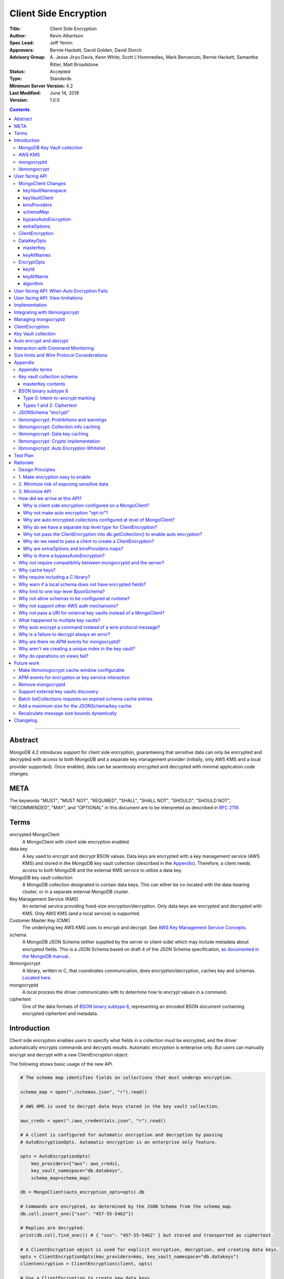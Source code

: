 ======================
Client Side Encryption
======================

:Title: Client Side Encryption
:Author: Kevin Albertson
:Spec Lead: Jeff Yemin
:Approvers: Bernie Hackett, David Golden, David Storch
:Advisory Group: A\. Jesse Jiryu Davis, Kenn White, Scott L'Hommedieu, Mark Benvenuto, Bernie Hackett, Samantha Ritter, Matt Broadstone
:Status: Accepted
:Type: Standards
:Minimum Server Version: 4.2
:Last Modified: June 14, 2019
:Version: 1.0.0

.. contents::

--------

Abstract
========

MongoDB 4.2 introduces support for client side encryption, guaranteeing
that sensitive data can only be encrypted and decrypted with access to both
MongoDB and a separate key management provider (initially, only AWS KMS and
a local provider supported). Once enabled, data can be seamlessly encrypted
and decrypted with minimal application code changes.

META
====

The keywords "MUST", "MUST NOT", "REQUIRED", "SHALL", "SHALL NOT",
"SHOULD", "SHOULD NOT", "RECOMMENDED", "MAY", and "OPTIONAL" in this
document are to be interpreted as described in `RFC 2119 <https://www.ietf.org/rfc/rfc2119.txt>`_.

Terms
=====

encrypted MongoClient
   A MongoClient with client side encryption enabled.

data key
   A key used to encrypt and decrypt BSON values. Data keys are
   encrypted with a key management service (AWS KMS) and stored in the
   MongoDB key vault collection (described in the `Appendix`_). Therefore, a client needs access to both
   MongoDB and the external KMS service to utilize a data key.

MongoDB key vault collection
   A MongoDB collection designated to contain data keys. This can either be co-located with the data-bearing cluster, or in a separate external MongoDB cluster.

Key Management Service (KMS)
   An external service providing fixed-size encryption/decryption. Only data keys are encrypted and decrypted with KMS. Only AWS KMS (and a local service) is supported.

Customer Master Key (CMK)
   The underlying key AWS KMS uses to encrypt and decrypt. See `AWS Key Management Service Concepts <https://docs.aws.amazon.com/kms/latest/developerguide/concepts.html#master_keys>`_.

schema
   A MongoDB JSON Schema (either supplied by
   the server or client-side) which may include metadata about encrypted
   fields. This is a JSON Schema based on draft 4 of the JSON Schema
   specification, `as documented in the MongoDB
   manual. <https://docs.mongodb.com/manual/reference/operator/query/jsonSchema/>`_.

libmongocrypt
   A library, written in C, that coordinates communication,
   does encryption/decryption, caches key and schemas. `Located here <https://github.com/mongodb/libmongocrypt>`_.

mongocryptd
   A local process the driver communicates with to determine
   how to encrypt values in a command.

ciphertext
   One of the data formats of `BSON binary subtype 6 <https://github.com/mongodb/specifications/tree/master/source/client-side-encryption/subtype6.rst>`_, representing an encoded BSON document containing
   encrypted ciphertext and metadata.

Introduction
============

Client side encryption enables users to specify what fields in a
collection must be encrypted, and the driver automatically encrypts
commands and decrypts results. Automatic encryption is enterprise only.
But users can manually encrypt and decrypt with a new ClientEncryption
object.

The following shows basic usage of the new API.

.. code:: python

   # The schema map identifies fields on collections that must undergo encryption.
   
   schema_map = open("./schemas.json", "r").read()
   
   # AWS KMS is used to decrypt data keys stored in the key vault collection.
   
   aws_creds = open("./aws_credentials.json", "r").read()
   
   # A client is configured for automatic encryption and decryption by passing
   # AutoEncryptionOpts. Automatic encryption is an enterprise only feature.
   
   opts = AutoEncryptionOpts(
       kms_providers={"aws": aws_creds},
       key_vault_namespace="db.datakeys",
       schema_map=schema_map)
   
   db = MongoClient(auto_encryption_opts=opts).db
   
   # Commands are encrypted, as determined by the JSON Schema from the schema_map.
   db.coll.insert_one({"ssn": "457-55-5462"})
   
   # Replies are decrypted.
   print(db.coll.find_one()) # { "ssn": "457-55-5462" } but stored and transported as ciphertext.
   
   # A ClientEncryption object is used for explicit encryption, decryption, and creating data keys.
   opts = ClientEncryptionOpts(kms_providers=kms, key_vault_namespace="db.datakeys")
   clientencryption = ClientEncryption(client, opts)
   
   # Use a ClientEncryption to create new data keys.
   # The master key identifies the CMK on AWS KMS to use for encrypting the data key.
   master_key = open("./aws_masterkey.json", "r").read()
   opts = DataKeyOpts (master_key=master_key)
   created_key_id = clientencryption.create_data_key("aws", opts)
   
   # Use a ClientEncryption to explicitly encrypt and decrypt.
   opts = EncryptOpts(key_id=created_key_id,
       algorithm="AEAD_AES_256_CBC_HMAC_SHA_512-Random")
   encrypted = clientencryption.encrypt("secret text", opts)
   decrypted = clientencryption.decrypt(encrypted)

There are many moving parts to client side encryption with lots of
similar sounding terms. Before proceeding to implement the
specification, the following background should provide some context.

The driver interacts with multiple components to implement client side
encryption.

.. image:: includes/components.png

The driver communicates with…

-  **MongoDB cluster** to get remote JSON Schemas.
-  **MongoDB key vault** to get encrypted data keys and create new data
   keys.
-  **AWS KMS** to decrypt fetched data keys and encrypt new data keys.
-  **mongocryptd** to ask what values in BSON commands must be
   encrypted.

The MongoDB key vault may be the same as the MongoDB cluster. Users may
choose to have data key stored on a separate MongoDB cluster, or
co-locate with their data.

MongoDB Key Vault collection
----------------------------
The key vault collection is a special MongoDB collection containing key
documents. See the appendix section `Key Vault Keys <#_k677j27rx49q>`__
for a description of the documents.

The key material in the key vault is encrypted with a separate KMS
service. Therefore, encryption and decryption requires access to a
MongoDB cluster and the KMS service.

AWS KMS
-------
AWS KMS is used to decrypt data keys after fetching from the MongoDB Key
Vault, and encrypt newly created data keys.

mongocryptd
-----------
mongocryptd is a singleton local process needed for auto
encryption. It speaks the MongoDB wire protocol and the driver uses
mongocryptd by connecting with a MongoClient. By default, the driver
will attempt to automatically spawn mongocryptd. If the MongoClient is
configured with `extraOptions.mongocryptdBypassSpawn=true`, then the
driver will not attempt to spawn mongocryptd. The mongocryptd process is
responsible for self terminating after idling for a time period.

libmongocrypt
-------------
libmongocrypt is a C library providing crypto and coordination with
external components. `Located here <https://github.com/mongodb/libmongocrypt>`_.

**libmongocrypt is responsible for…**

-  orchestrating an internal state machine.
-  asking the driver to perform I/O, then handling the responses.

   -  includes constructing KMS HTTP requests and parsing KMS responses.

-  doing encryption and decryption.
-  caching data keys.
-  caching results of listCollections.
-  creating key material.

**The driver is responsible for…**

-  performing all I/O needed at every state:

   -  speaking to mongocryptd to mark commands.

   -  fetching encrypted data keys from key vault (mongod).

   -  running listCollections on mongod.

   -  decrypting encrypted data keys with KMS over TLS.

-  doing I/O asynchronously as needed.

See `Why require including a C library?`_.

User facing API
===============

Drivers MUST NOT preclude future options from being added to any of the
new interfaces.

Drivers MAY represent the options types in a way that is idiomatic to
the driver or language. E.g. options MAY be a BSON document or
dictionary type. The driver MAY forego validating options and instead
defer validation to the underlying implementation.

Drivers MAY deviate the spelling of option names to conform to their
language's naming conventions and implement options in an idiomatic way
(e.g. keyword arguments, builder classes, etc.).

MongoClient Changes
-------------------

.. code:: typescript

   class MongoClient {
      MongoClient(... autoEncryptionOpts: AutoEncryptionOpts);

      // Implementation details.
      private mongocrypt_t libmongocrypt_handle; // Handle to libmongocrypt.
      private Optional<MongoClient> mongocryptd_client; // Client to mongocryptd.
      private Optional<MongoClient> keyvault_client; // Optional external client for key vault.
   }

   class AutoEncryptionOpts {
      keyVaultClient: Optional<MongoClient>;
      keyVaultNamespace: String;
      kmsProviders: Map<String, Map<String, Value>>;
      schemaMap: Optional<Map<String, Document>>; // Maps namespace to a local schema
      bypassAutoEncryption: Optional<Boolean>; // Default false.
      extraOptions: Optional<Map<String, Value>>;
   }

A MongoClient can be configured to automatically encrypt collection
commands and decrypt results.

Drivers MUST document that auto encryption is an enterprise-only
feature. and that auto encryption only occurs on collection level
operations by including the following in the driver documentation for
AutoEncryptionOpts:

Automatic encryption is an enterprise only feature that only applies to
operations on a collection. Automatic encryption is not supported for
operations on a database or view, and operations that are not bypassed
will result in error (see `libmongocrypt: Auto Encryption Whitelist`_).
To bypass automatic encryption for all operations, set
bypassAutoEncryption=true in AutoEncryptionOpts.

Explicit encryption/decryption and automatic decryption is a community
feature. A MongoClient configured with bypassAutoEncryption=true will
still automatically decrypt.

Drivers MUST document that auto encryption requires the authenticated
user to have the listCollections privilege action by including the
following in the driver documentation for MongoClient.

Automatic encryption requires the authenticated user to have the
`listCollections privilege
action <https://docs.mongodb.com/manual/reference/command/listCollections/#dbcmd.listCollections>`__.

See `Why is client side encryption configured on a MongoClient?`_

keyVaultNamespace
^^^^^^^^^^^^^^^^^
The key vault namespace refers to a collection that contains all data
keys used for encryption and decryption (aka the key vault collection).
Data keys are stored as documents in a special MongoDB collection. Data
keys are protected with encryption by a KMS provider (AWS KMS or a local
master key).

keyVaultClient
^^^^^^^^^^^^^^
The key vault collection is assumed to reside on the same MongoDB
cluster as indicated by the connecting URI. But the optional
keyVaultClient can be used to route data key queries to a separate
MongoDB cluster.

kmsProviders
^^^^^^^^^^^^
Multiple KMS providers may be specified. Initially, two KMS providers
are supported: "aws" and "local". The kmsProviders map values differ by
provider:

.. code:: typescript

   aws: {
      accessKeyId: String,
      secretAccessKey: String
   }

   local: {
      key: byte[96] // The master key used to encrypt/decrypt data keys.
   }

See `Why are extraOptions and kmsProviders maps?`_

schemaMap
^^^^^^^^^
Automatic encryption is configured with an "encrypt" field in a
collection's JSONSchema. By default, a collection's JSONSchema is
periodically polled with the listCollections command. But a JSONSchema
may be specified locally with the schemaMap option. Drivers MUST
document that a local schema is more secure and MUST include the
following in the driver documentation for MongoClient:

Supplying a schemaMap provides more security than relying on JSON
Schemas obtained from the server. It protects against a malicious server
advertising a false JSON Schema, which could trick the client into
sending unencrypted data that should be encrypted.

Drivers MUST document that a local schema only applies to client side
encryption, and specifying JSON Schema features unrelated to encryption
will result in error. Drivers MUST include the following in the driver
documentation for MongoClient:

   Schemas supplied in the schemaMap only apply to configuring automatic
   encryption for client side encryption. Other validation rules in the
   JSON schema will not be enforced by the driver and will result in an
   error.

bypassAutoEncryption
^^^^^^^^^^^^^^^^^^^^

Drivers MUST disable auto encryption when the 'bypassAutoEncryption'
option is true. Automatic encryption may be disabled with the
bypassAutoEncryption option. See `Why is there a bypassAutoEncryption?`_.

extraOptions
^^^^^^^^^^^^
The extraOptions relate to the mongocryptd process, an implementation
detail described in the `Implementation`_ section:

.. code:: typescript

   {
      // Defaults to "mongodb://%2Ftmp%2Fmongocryptd.sock" if domain sockets are available or
      // "mongodb://localhost:27020" otherwise.
      mongocryptdURI: Optional<String>,

      // Defaults to false.
      mongocryptdBypassSpawn: Optional<Boolean>,

      // Used for spawning. Defaults to empty string and spawns mongocryptd from system path.
      mongocryptdSpawnPath: Optional<String>,

      // Passed when spawning mongocryptd. If omitted, this defaults to ["--idleShutdownTimeoutSecs=60"]
      mongocryptdSpawnArgs: Optional<Array[String]>
   }

Drivers MUST implement extraOptions in a way that allows
deprecating/removing options in the future without an API break, such as
with a BSON document or map type instead of a struct type with fixed
fields. See `Why are extraOptions and kmsProviders maps?`_.

ClientEncryption
----------------

.. code:: typescript

   class ClientEncryption {
      ClientEncryption (opts: ClientEncryptionOpts);

      // Creates a new key document and inserts into the key vault collection.
      // Returns the \_id of the created document as a UUID (BSON binary subtype 4).
      createDataKey(kmsProvider: String, opts: Optional<DataKeyOpts>): Binary;

      // Encrypts a BSONValue with a given key and algorithm.
      // Returns an encrypted value (BSON binary of subtype 6). The underlying implementation may return an error for prohibited BSON values.
      encrypt(value: BSONValue, opts: EncryptOpts): Binary;

      // Decrypts an encrypted value (BSON binary of subtype 6). Returns the original BSON value.
      decrypt(value: Binary): BSONValue;

      // Implementation details.
      private mongocrypt_t libmongocrypt_handle;
      private MongoClient keyvault_client;
   }

   class ClientEncryptionOpts {
      keyVaultClient: MongoClient;
      keyVaultNamespace: String;
      kmsProviders: Map<String, Map<String, Value>>;
   }

The ClientEncryption encapsulates explicit operations on a key vault
collection that cannot be done directly on a MongoClient. Similar to
configuring auto encryption on a MongoClient, it is
constructed with a MongoClient (to a MongoDB cluster containing the key
vault collection), KMS provider configuration, and keyVaultNamespace. It
provides an API for explicitly encrypting and decrypting values, and
creating data keys. It does not provide an API to query keys from the key
vault collection, as this can be done directly on the MongoClient.

See `Why do we have a separate top level type for ClientEncryption?`_ and `Why do we need to pass a client to create a ClientEncryption?`_.

DataKeyOpts
-----------

.. code:: typescript

   class DataKeyOpts {
      masterKey: Optional<Document>
      keyAltNames: Optional<Array[String]> // An alternative to \_id to reference a key.
   }

masterKey
^^^^^^^^^
The masterKey identifies a KMS-specific key used to encrypt the new data
key. If the kmsProvider is "aws" it is required and must have the
following fields:

.. code:: typescript

   {
      region: String,
      key: String // The Amazon Resource Name (ARN) to the AWS customer master key (CMK).
   }

Drivers MUST document the expected value of masterKey for "aws" and that
it is required, not optional.

If the kmsProvider is "local" the masterKey is not applicable.

keyAltNames
^^^^^^^^^^^
An optional list of string alternate names used to reference a key. If a
key is created with alternate names, then encryption may refer to the
key by the unique alternate name instead of by \_id. The following
example shows creating and referring to a data key by alternate name:

.. code:: python

   opts = DataKeyOpts(keyAltNames=["name1"])
   clientencryption.create_data_key ("local", opts)
   # reference the key with the alternate name
   opts = EncryptOpts(keyAltName="name1", algorithm="AEAD_AES_256_CBC_HMAC_SHA_512-Random")
   clientencryption.encrypt("457-55-5462", opts)

EncryptOpts
-----------

.. code:: typescript

   class EncryptOpts {
      keyId : Optional<Binary>
      keyAltName: Optional<String>
      algorithm: String
   }

Explicit encryption requires a key and algorithm. Keys are either
identified by \_id or by alternate name. Exactly one is required.

keyId
^^^^^
Identifies a data key by \_id. The value is a UUID (binary subtype 4).

keyAltName
^^^^^^^^^^
Identifies a key vault document by 'keyAltName'.

algorithm
^^^^^^^^^
The string "AEAD_AES_256_CBC_HMAC_SHA_512-Deterministic" or
"AEAD_AES_256_CBC_HMAC_SHA_512-Random"

User facing API: When Auto Encryption Fails
===========================================

Auto encryption requires parsing the MongoDB query language client side
(with the mongocryptd process). For unsupported operations, an exception
will propagate to prevent the possibility of the client sending
unencrypted data that should be encrypted. Drivers MUST include the
following in the documentation for MongoClient:

If automatic encryption fails on an operation, use a MongoClient
configured with bypassAutoEncryption=true and use
ClientEncryption.encrypt() to manually encrypt values.

For example, currently an aggregate with $lookup into a foreign
collection is unsupported (mongocryptd returns an error):

.. code:: python

   opts = AutoEncryptionOpts (
      key_vault_namespace="admin.keyvault",
      kms_providers=kms)
   client = MongoClient(auto_encryption_opts=opts)
   accounts = client.db.accounts
   results = accounts.aggregate([
      {
         "$lookup": {
         "from": "people",
         "pipeline": [
            {
               "$match": {
                  "ssn": "457-55-5462"
               }
            }
         ],
         "as": "person"
      }
   ]) # Raises an error

   print (next(results)["person"]["ssn"])

In this case, the user should use explicit encryption on a client
configured to bypass auto encryption. (Note, automatic decryption still
occurs).

.. code:: python

   opts = AutoEncryptionOpts (
      key_vault_namespace="admin.keyvault",
      kms_providers=kms,
      bypass_auto_encryption=True)
   client = MongoClient(auto_encryption_opts=opts)

   opts = ClientEncryptionOpts (
      key_vault_client=client,
      key_vault_namespace="admin.keyvault",
      kms_providers=kms,
      bypass_auto_encryption=True)
   client_encryption = ClientEncryption (opts)
   
   accounts = client.db.accounts
   results = accounts.aggregate([
      {
         "$lookup": {
         "from": "people",
         "pipeline": [
            {
               "$match": {
                  "ssn": client_encryption.encrypt("457-55-5462", EncryptOpts(key_alt_name="ssn", algorithm="AEAD_AES_256_CBC_HMAC_SHA_512-Deterministic"))
               }
            }
         ],
         "as": "person"
      }
   ]) # Throws an exception

   print (next(results)["person"]["ssn"])

User facing API: View limitations
=================================

Users cannot use auto encryption with views. Attempting to do so results
in an exception. Drivers do not need to validate when the user is
attempting to enable auto encryption on a view, but may defer to the
underlying implementation.

Although auto encryption does not work on views, users may still use
explicit encrypt and decrypt functions on views on a MongoClient without
auto encryption enabled.

See `Why do operations on views fail?`_.

Implementation
==============

Drivers MUST integrate with libmongocrypt. libmongocrypt exposes a
simple state machine to perform operations. Follow `the guide to integrating libmongocrypt <https://github.com/mongodb/libmongocrypt/blob/master/integrating.md>`_.

Drivers SHOULD take a best-effort approach to store sensitive data
securely when interacting with KMS since responses may include decrypted
data key material (e.g. use secure malloc if available).

All errors from the MongoClient to mongocryptd MUST be distinguished in
some way (e.g. exception type) to make it easier for users to
distinguish when a command fails due to auto encryption limitations.

All errors from the MongoClient interacting with the key vault
collection MUST be distinguished in some way (e.g. exception type) to
make it easier for users to distinguish when a command fails due to
behind-the-scenes operations required for encryption or decryption.

Integrating with libmongocrypt
==============================

Each ClientEncryption instance MUST have one handle to libmongocrypt.
See the `The guide to integrating libmongocrypt <https://github.com/mongodb/libmongocrypt/blob/master/integrating.md>`__
for more information.

libmongocrypt exposes logging capabilities. If a driver provides a
logging mechanism, it MUST enable this logging and integrate. E.g. if
your driver exposes a logging callback that a user can set, it SHOULD be
possible to get log messages from libmongocrypt.

Drivers MUST propagate errors from libmongocrypt in whatever way is
idiomatic to the driver (exception, error object, etc.). These errors
MUST be distinguished in some way (e.g. exception type) to make it
easier for users to distinguish when a command fails due to client side
encryption.

Managing mongocryptd
====================
If a MongoClient is configured for Client Side Encryption, than by
default (unless mongocryptdBypassSpawn=true), mongocryptd MUST be
spawned by the driver. Spawning MUST include the command line argument
--idleShutdownTimeoutSecs. If the user does not supply one through
extraOptions.mongocryptdSpawnArgs (which may be either in the form
"--idleShutdownTimeoutSecs=60" or as two consecutive arguments
["--idleShutdownTimeoutSecs", 60], then the driver MUST append
--idleShutdownTimeoutSecs=60 to the arguments. This tells mongocryptd
to automatically terminate after 60 seconds of non-use. The stdout
and stderr of the spawned process MUST not be exposed in the driver (e.g.
redirect to /dev/null). Users can pass the argument --logpath to
extraOptions.mongocryptdSpawnArgs if they need to inspect mongocryptd
logs.

Upon construction, the ClientEncryption MUST create a MongoClient to
mongocryptd configured with serverSelectionTimeoutMS=1000.

If spawning is necessary, the driver MUST spawn mongocryptd whenever
server selection on the MongoClient to mongocryptd fails. If the
MongoClient fails to connect after spawning, the server selection error
is propagated to the user.

If the ClientEncryption is configured with mongocryptdBypassSpawn=true,
then the driver is not responsible for spawning mongocryptd. If server
selection ever fails when connecting to mongocryptd, the server
selection error is propagated to the user.

ClientEncryption
================
The new ClientEncryption type interacts uses libmongocrypt to perform
encryption and decryption, and to implement
ClientEncryption.createDataKey(), ClientEncryption.encrypt(), and
ClientEncryption.decrypt(). See the `libmongocrypt API documentation <https://github.com/mongodb/libmongocrypt/blob/master/src/mongocrypt.h>`_ for more information.

The ClientEncryption contains a MongoClient connected to the MongoDB
cluster containing the key vault collection. It does not contain a
MongoClient to mongocryptd.

Note, aside from createDataKey(), there is no new API for querying,
updating, or removing data keys. Much of this can be done with existing
CRUD operations.

Key Vault collection
====================
The key vault collection is the specially designated collection
containing encrypted data keys. There is no default collection (user
must specify). The key vault collection is used for automatic and
explicit encryption/decryption as well as
ClientEncryption.createDataKey().

For ClientEncryption.createDataKey(), the new document MUST be inserted
into the key vault collection with write concern majority.

For encrytion/decryption that requires keys from the key vault
collection, the find operation MUST be done with read concern majority.

Auto encrypt and decrypt
========================
An encrypted MongoClient automatically encrypts values for filtering and
decrypts results.

The driver MUST use libmongocrypt to perform auto encryption and decryption. See the `libmongocrypt API documentation <https://github.com/mongodb/libmongocrypt/blob/master/src/mongocrypt.h>`_ for more information.

An encrypted MongoClient configured with bypassAutoEncryption MUST NOT
attempt automatic encryption for any command.

Otherwise, an encrypted MongoClient MUST attempt to auto encrypt all
commands. Note, the underlying implementation may determine no
encryption is necessary, or bypass many checks if the command is deemed
to not possibly contain any encrypted data (e.g. ping). See the appendix
section: `libmongocrypt: Auto Encryption Whitelist`_.

An encrypted MongoClient MUST attempt to auto decrypt the results of all
commands.

Drivers MUST raise an error when attempting to auto encrypt a command if
the maxWireVersion is less than 8. The error message MUST contain
"Auto-encryption requires a minimum MongoDB version of 4.2".

Interaction with Command Monitoring
===================================
Unencrypted data MUST NOT appear in the data of any command monitoring
events. Encryption MUST occur before generating a CommandStartedEvent,
and decryption MUST occur after generating a CommandSucceededEvent.

Size limits and Wire Protocol Considerations
============================================
Because encryption increases the size of commands, the driver MUST
instead use the following reduced size limits when constructing commands
for encryption:

-  maxBsonObjectSize = 2097152 bytes
-  maxMessageSizeBytes = 6000000 bytes

(Note, these are 1/8th of the corresponding reported sizes of a MongoDB
4.2 server).

Drivers MUST document the performance limitation of enabling client side
encryption by including the following documentation in MongoClient:

Enabling Client Side Encryption reduces the maximum document and message
size (using a maxBsonObjectSize of 2MiB and maxMessageSizeBytes of 6MB)
and may have a negative performance impact.

The driver MAY send an OP_MSG document sequence to mongocryptd, though
there is little benefit since maxMessageSizeBytes is no larger than
maxBsonObjectSize.

The final encrypted command returned by libmongocrypt is returned as a
BSON document that could be passed to a run command helper. Therefore,
it is subject to the maxBsonObjectSize limit.

To clarify, the following diagram shows the sequence of communication
between components in the case where the driver uses an OP_MSG document
sequence to communicate with mongocryptd.

.. image:: includes/wire_protocol_diagram.png

Throughout, the maximum message size is bounded by the 16MB limit.

Appendix
========

Appendix terms
--------------

intent-to-encrypt marking
   One of the data formats of BSON binary
   subtype 6, representing an encoded BSON document containing plaintext
   and metadata.

Key vault collection schema
---------------------------
Data keys are stored in the MongoDB key vault with the following schema:

============ ================ ==========================================================================================================
**Name**     **Type**         **Description**
\_id         UUID             A unique identifier for the key.
version      Int64            A numeric identifier for the schema version of this document. Implicitly 0 if unset.
keyAltNames  Array of strings Alternate names to search for keys by. Used for a per-document key scenario in support of GDPR scenarios.
keyMaterial  BinData          Encrypted data key material, BinData type General
creationDate Date             The datetime the wrapped key was imported into the Key Database.
updateDate   Date             The datetime the wrapped key was last modified. On initial import, this value will be set to creationDate.
status       Int              0 = enabled, 1 = disabled
masterKey    Document         Per provider master key definition, see below
============ ================ ==========================================================================================================

masterKey contents
^^^^^^^^^^^^^^^^^^

======== ======== ========================================================================
**Name** **Type** **Description**
provider String   Either "aws" or "local". More providers will be available in the future.
key      String   AWS ARN. Only applicable for "aws" provider.
region   String   AWS Region that contains AWS ARN. Only applicable for "aws" provider.
endpoint string   Alternate AWS endpoint (needed for FIPS endpoints, local testing)
======== ======== ========================================================================

Data keys are needed for encryption and decryption. They are identified
in the intent-to-encrypt marking and ciphertext. Data keys may be
retrieved by querying the "_id" with a UUID or by querying the
"keyAltName" with a string.

Note, "status" is unused and is purely informational.

BSON binary subtype 6
---------------------

BSON Binary Subtype 6 has a one byte leading identifier. The following
is a quick reference.

.. code:: typescript

   struct {
      uint8 subtype;
      [more data - see individual type definitions]
   }

Type 0: Intent-to-encrypt marking
^^^^^^^^^^^^^^^^^^^^^^^^^^^^^^^^^

.. code:: typescript

   struct {
      uint8 subtype = 0;
      [ bson ];
   }

Types 1 and 2: Ciphertext
^^^^^^^^^^^^^^^^^^^^^^^^^

.. code:: typescript

   struct {
      uint8 subtype = (1 or 2);
      uint8 key_uuid[16];
      uint8 original_bson_type;
      uint32 ciphertext_length;
      uint8 ciphertext[ciphertext_length];
   }

See `Driver Spec: BSON Binary Subtype 6 <https://github.com/mongodb/specifications/tree/master/source/client-side-encryption/subtype6.rst>`_ for more information.

JSONSchema "encrypt"
--------------------

The additional support for encryption in JSONSchema will be documented
in the MongoDB manual. But the following is an example:

.. code:: typescript

   encrypt : {
      bsonType: "int"
      algorithm: "AEAD_AES_256_CBC_HMAC_SHA_512-Deterministic"
      keyId: [UUID(...)]
   }

Each field is briefly described as follows:

========= ======================= ===============================================================================================
**Name**  **Type**                **Description**
bsonType  string                  The bsonType of the underlying encrypted field.
algorithm string                  "AEAD_AES_256_CBC_HMAC_SHA_512-Random" or "AEAD_AES_256_CBC_HMAC_SHA_512-Deterministic"
keyId     string or array of UUID If string, it is a JSON pointer to a field with a scalar value identifying a key by keyAltName.
                                 
                                  If array, an array of eligible keys.
========= ======================= ===============================================================================================

libmongocrypt: Prohibitions and warnings
----------------------------------------

libmongocrypt MUST validate options. The following noteworthy cases are
prohibited:

-  Explicit encryption using the deterministic algorithm on any of the
   following types:

   -  array

   -  document

   -  code with scope

   -  single value types: undefined, MinKey, MaxKey, Null

   -  decimal128

   -  double

   -  bool

-  Explicit encryption on a BSON binary subtype 6.

The following cases MUST warn:

-  A local schema that does not include encrypted fields.

libmongocrypt: Collection info caching
--------------------------------------

libmongocrypt will cache the collection infos so encryption with remote
schemas need not run listCollections every time. Collection infos (or
lack thereof) are cached for one minute. This is not configurable. After
expiration, subsequent attempts to encrypt will result in libmongocrypt
requesting a new collection info.

A collection info result indicates if the collection is really a view.
If it is, libmongocrypt returns an error since it does not know the
schema of the underlying collection.

A collection info with validators that aside from one top level
$jsonSchema are considered an error.

libmongocrypt: Data key caching
-------------------------------

Data keys are cached in libmongocrypt for one minute. This is not
configurable, and there is no maximum number of keys in the cache. The
data key material is stored securely. It will not be paged to disk and
the memory will be properly zero'ed out after freeing.

libmongocrypt: Crypto implementation
------------------------------------

libmongocrypt uses AEAD_SHA256_CBC_HMAC512 for both "randomized" and
"deterministic" encryption algorithms. It is described in this `IETF document draft <https://tools.ietf.org/html/draft-mcgrew-aead-aes-cbc-hmac-sha2-05>`__.
For "randomized", libmongocrypt securely creates a random IV. For
"deterministic", libmongocrypt securely creates a random IV key and any
given encryption operation will derive the IV from the IV key and the
field plaintext data.

libmongocrypt: Auto Encryption Whitelist
----------------------------------------

libmongocrypt determines whether or not the command requires encryption
(i.e. is sent to mongocryptd) based on the table below. Commands not
listed in this table will result in an error returned by libmongocrypt.

====================== ===========
**Command**            **Action**
aggregate (collection) AUTOENCRYPT
count                  AUTOENCRYPT
distinct               AUTOENCRYPT
delete                 AUTOENCRYPT
find                   AUTOENCRYPT
findAndModify          AUTOENCRYPT
getMore                BYPASS
insert                 AUTOENCRYPT
update                 AUTOENCRYPT
authenticate           BYPASS
getnonce               BYPASS
logout                 BYPASS
isMaster               BYPASS
abortTransaction       BYPASS
commitTransaction      BYPASS
endSessions            BYPASS
startSession           BYPASS
create                 BYPASS
createIndexes          BYPASS
drop                   BYPASS
dropDatabase           BYPASS
dropIndexes            BYPASS
killCursors            BYPASS
listCollections        BYPASS
listDatabases          BYPASS
listIndexes            BYPASS
renameCollection       BYPASS
explain                AUTOENCRYPT
ping                   BYPASS
====================== ===========

All AUTOENCRYPT commands are sent to mongocryptd, even if there is no
JSONSchema. This is to ensure that commands that reference other
collections (e.g. aggregate with $lookup) are handled properly.

Test Plan
=========
See the `README.rst <https://github.com/mongodb/specifications/blob/5ea8e02dfc7096c0ad78c3fadded8e66470a4c19/source/client-side-encryption/tests/README.rst>`_ in the test directory.

Rationale
=========

Design Principles
-----------------
In addition to the `Driver
Mantras <https://github.com/mongodb/specifications#driver-mantras>`__
there are design principles specific to this project.

1. Make encryption easy to enable
---------------------------------
Users should be able to enable encryption with minimal application
change.

2. Minimize risk of exposing sensitive data
-------------------------------------------
Storing or querying with unencrypted data can have dire consequences,
because users may not be made aware immediately. When in doubt, we
should error. It should be clear to the user when an operation gets
encrypted and when one doesn't.

3. Minimize API
---------------
The first version of Client Side Encryption is to get signal. If it
becomes popular, further improvements will be made (removing mongocryptd
process, support for more queries, better performance). But the public
API we provide now will stick around for the long-term. So let's keep it
minimal to accomplish our goals.

How did we arrive at this API?
------------------------------
The API for client side encryption underwent multiple iterations during
the design process.

Why is client side encryption configured on a MongoClient?
^^^^^^^^^^^^^^^^^^^^^^^^^^^^^^^^^^^^^^^^^^^^^^^^^^^^^^^^^^

There is state that must be shared among all auto encrypted collections:
the MongoClient to mongocryptd and the handle to libmongocrypt (because
key caching + JSONSchema caching occurs in libmongocrypt).

Why not make auto encryption "opt-in"?
^^^^^^^^^^^^^^^^^^^^^^^^^^^^^^^^^^^^^^

Because auto encryption is specified with a collection JSONSchema, we
cannot auto encrypt database or client operations. So we cannot know if
the user is passing sensitive data as a filter to a database/client
change stream or a currentOp command for example. We also must always
fail on view operations. We considered making auto encryption opt-in for
collections. But we decided against this. It is much simpler for users
to enable auto encryption without enumerating all collections with
encryption in the common case of using remote JSONSchemas.

Note, this takes the trade-off of a better user experience over less
safety. If a user mistakenly assumes that auto encryption occurs on a
database, or on a collection doing a $(graph)lookup on a collection with
auto encryption, they may end up sending unencrypted data.

Why are auto encrypted collections configured at level of MongoClient?
^^^^^^^^^^^^^^^^^^^^^^^^^^^^^^^^^^^^^^^^^^^^^^^^^^^^^^^^^^^^^^^^^^^^^^

In a previous iteration of the design, we proposed enabling auto
encryption only in db.getCollection() for better usability. But this
better aligns with our design principles.

-  Safer. Users won't forget to enable auto encryption on one call to
   db.getCollection()
-  Easier. It only requires changing MongoClient code instead of every
   db.getCollection()

Why do we have a separate top level type for ClientEncryption?
^^^^^^^^^^^^^^^^^^^^^^^^^^^^^^^^^^^^^^^^^^^^^^^^^^^^^^^^^^^^^^

The encrypt/decrypt and createDataKey functions were originally placed
on MongoClient. But, then we'd have API that depends on optional
configuration. A new top level type seemed warranted.

Why not pass the ClientEncryption into db.getCollection() to enable auto encryption?
^^^^^^^^^^^^^^^^^^^^^^^^^^^^^^^^^^^^^^^^^^^^^^^^^^^^^^^^^^^^^^^^^^^^^^^^^^^^^^^^^^^^

As it is now, a ClientEncryption and a MongoClient cannot share state
(libmongocrypt handle or MongoClient to mongocryptd). Foreseeably, they
could share state if auto encryption was enabled by passing a key vault
object like:

db.getCollection ("coll", { autoEncrypt: { clientEncryption:
clientEncryption } })

But this would require a MongoCollection to peek into the internals of a
ClientEncryption object. This is messy and language dependant to
implement and makes mocking out the key vault difficult for tests.

Why do we need to pass a client to create a ClientEncryption?
^^^^^^^^^^^^^^^^^^^^^^^^^^^^^^^^^^^^^^^^^^^^^^^^^^^^^^^^^^^^^

We need to support an external key vault (i.e. on another MongoDB
cluster).

Why are extraOptions and kmsProviders maps?
^^^^^^^^^^^^^^^^^^^^^^^^^^^^^^^^^^^^^^^^^^^

Because we don't want AWS as part of the public types and we don't want
to put mongocryptd options as types since mongocryptd is an
implementation detail we'd like to hide as much as possible.

Why is there a bypassAutoEncryption?
^^^^^^^^^^^^^^^^^^^^^^^^^^^^^^^^^^^^

bypassAutoEncryption still supports auto decryption. In cases where
mongocryptd cannot analyze a query, it's still useful to provide auto
decryption. Just like static program analysis cannot always prove that a
runtime invariant holds, mongocryptd cannot always prove that a query
will be safe with respect to encryption at runtime.

Why not require compatibility between mongocryptd and the server?
-----------------------------------------------------------------

It isn't necessary or unsafe if mongocryptd parses an old version of
MQL. Consider what happens when we add a new operator, $newOperator. If
it properly encrypts a value in the $newOperator expression and sends it
to an old server that doesn't have $newOperator, that's a mistake but
not a security hole. Also if the app passes a query with $newOperator to
mongocryptd, and mongocryptd doesn't know about $newOperator, then it
will error, "Unrecognized operator $newOperator" or something. Also a
mistake, not a security hole.

So long as mongocryptd errors on unrecognized expressions, we don't need
version compatibility between the mongocryptd and server for the sake of
security.

Why cache keys?
---------------

We can't re-fetch the key on each operation, the performance goal for
this project requires us to cache. We do need a revocation mechanism,
based upon periodic checking from the client. Initially this window will
not be configurable. See future work: `Make the key caching window configurable`__.

Why require including a C library?
----------------------------------

-  libmongocrypt deduplicates a lot of the work: JSONSchema cache, KMS
   message construction/parsing, key caching, and encryption/decryption.
-  We are convinced that the next version of field-level encryption will
   remove mongocryptd in place of a C library to do query parsing. That
   will necessitate drivers using a C library. If we use libmongocrypt
   now, that upgrade path is much easier.
-  Our "best-effort" of storing decrypted key material securely is best
   accomplished with a C library.
-  Having crypto done in one centralized C library makes it much easier
   to audit the crypto code.

Why warn if a local schema does not have encrypted fields?
----------------------------------------------------------

Because that is the only use of local schemas. No other JSONSchema
validators have any function. It's likely the user misconfigured
encryption.

Why limit to one top-level $jsonSchema?
---------------------------------------

-  If we allow siblings, we can run into cases where the user specifies
   a top-level $and/$or or any arbitrary match-expression that could
   have nested $jsonSchema's.
-  Furthermore, the initial version of mongocryptd is only implementing
   query analysis when the validator consists of a single $jsonSchema
   predicate. This helps to simplify the mongocryptd logic, and unifies
   it with the case where users configure their schemas directly in the
   driver.

Why not allow schemas to be configured at runtime?
--------------------------------------------------

We could have something like Collection::setEncryptionSchema(), but
users can simply recreate the client to set new local schemas.

Why not support other AWS auth mechanisms?
------------------------------------------

We could potentially authenticate against AWS in a more sophisticated
way, like read credentials from ~/.aws/credentials or assuming a role
with EC2 instance metadata. But we've decided to implement the simplest
authentication mechanism for v1, and defer more sophisticated ones as
future work.

Why not pass a URI for external key vaults instead of a MongoClient?
--------------------------------------------------------------------

Some configuration on a MongoClient can only be done programmatically.
E.g. in Java TLS configuration can only be done at runtime since it is
abstracted in an SSLContext which cannot be accessed or altered by the
driver.

What happened to multiple key vaults?
-------------------------------------

An earlier revision of this specification supported multiple active key
vaults with the notion of a "key vault alias". The key vault alias
identified one of possibly many key vaults that stored the key to
decrypt the ciphertext. However, enforcing one key vault is a reasonable
restriction for users. There isn't clear value in having multiple key
vaults. And having active multiple key vaults is not necessary to
migrate key vaults.

Why auto encrypt a command instead of a wire protocol message?
--------------------------------------------------------------

-  It is significantly easier to implement communication in drivers if
   libmongocrypt gives back BSON object that can be passed to run
   command.
-  mongocryptd cannot return document sequences, so it will return an
   array of documents anyway.
-  Though it is foreseeable that a driver can take the final result of
   encryption and turn it into an OP_MSG document sequence, it does not
   seem worthwhile to impose extra complexity in this case.

Why is a failure to decrypt always an error?
--------------------------------------------

In the original design we proposed *not* to error if decryption failed
due to a missing key. But, it's not clear this is a needed
functionality, it goes against our principle of "Minimize API", and
there's a simple recourse for users: bypass mongocryptd and explicitly
decrypt instead.

Why are there no APM events for mongocryptd?
--------------------------------------------

Though it may be helpful for debugging to expose APM events for
mongocryptd, mongocryptd is an implementation detail we'd like to have
the freedom to remove in the future. So we want to expose mongocryptd as
little as possible.

Why aren't we creating a unique index in the key vault?
-------------------------------------------------------

There should be a unique index on keyAltNames. Although GridFS
automatically creates indexes as a convenience upon first write, it has
been problematic before. It requires the createIndex privilege, which a
user might not have if they are just querying the datakeys collection
with find and adding keys with insert.

Why do operations on views fail?
--------------------------------

Currently, the driver does not resolve the entire view pipeline, which
would be necessary to know the schema of the underlying collection. But,
the driver does know whether or not a namespace is a view based on the
response to listCollections. And the driver will run listCollections on
all namespaces omitted from the schemaMap.

Future work
===========

Make libmonogocrypt cache window configurable
---------------------------------------------
There's a principle at MongoDB, "no knobs", that we should honor
wherever possible. Configurability is bad, mandating one well-chosen
value is good. But if our default caching behavior is discovered
unsuitable for some use cases we may add configuration as part of future
work.

APM events for encryption or key service interaction
----------------------------------------------------
APM events include the encrypted data before it is sent to the server,
or before it is decrypted in a reply. Therefore, app developers can
determine whether or not encryption occurred by inspecting the values in
their command monitoring events. However, it might be useful to offer
separate "encryption" and "decryption" events, as well as interactions
with the key service.

Remove mongocryptd
------------------
A future version plans to remove the mongocryptd process and fold the
logic into libmongocrypt. Therefore, this spec mandates that drivers use
libmongocrypt to abstract encryption logic, deduplicate work, and to
provide a simpler future path to removing mongocryptd.

Support external key vaults discovery
-------------------------------------
The only way to configure an external key vault is by passing a
MongoClient.

For apps like Compass, where it may not be possible for users to
configure this app side, there should ideally be enough information in
the database to decrypt data. (Excluding KMS credentials, which are
still passed as MongoClient options).

We may want to store a URI to the external key vault somewhere in the
data bearing cluster, so clients can connect to the external key vault
without additional user supplied configuration.

Batch listCollections requests on expired schema cache entries
--------------------------------------------------------------

Currently libmongocrypt will refresh schemas one at a time.

Add a maximum size for the JSONSchema/key cache.
------------------------------------------------

They're unbounded currently.

Recalculate message size bounds dynamically
-------------------------------------------

Instead of using one reduced maxMessageSizeBytes, libmongocrypt could
hide the complexity of properly resplitting bulk writes after
encryption. It could use a simple back-off algorithm: try marking a
command with maxMessageSizeBytes=24MB. If after marking we determine
that's too large, try again with maxMessageSizeBytes=12MB and so on. And
in the end libmongocrypt would create multiple OP_MSGs to send.

Changelog
=========